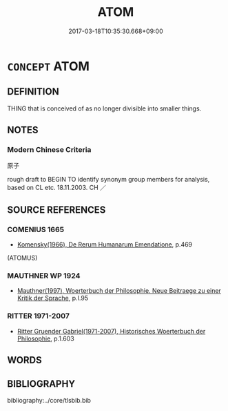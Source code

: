 # -*- mode: mandoku-tls-view -*-
#+TITLE: ATOM
#+DATE: 2017-03-18T10:35:30.668+09:00        
#+STARTUP: content
* =CONCEPT= ATOM
:PROPERTIES:
:CUSTOM_ID: uuid-252ecdbc-ef6f-4bec-9739-36dc42dd8f8d
:TR_ZH: 原子
:END:
** DEFINITION

THING that is conceived of as no longer divisible into smaller things.

** NOTES

*** Modern Chinese Criteria
原子

rough draft to BEGIN TO identify synonym group members for analysis, based on CL etc. 18.11.2003. CH ／

** SOURCE REFERENCES
*** COMENIUS 1665
 - [[cite:COMENIUS-1665][Komensky(1966), De Rerum Humanarum Emendatione]], p.469
 (ATOMUS)
*** MAUTHNER WP 1924
 - [[cite:MAUTHNER-WP-1924][Mauthner(1997), Woerterbuch der Philosophie. Neue Beitraege zu einer Kritik der Sprache]], p.I.95

*** RITTER 1971-2007
 - [[cite:RITTER-1971-2007][Ritter Gruender Gabriel(1971-2007), Historisches Woerterbuch der Philosophie]], p.1.603

** WORDS
   :PROPERTIES:
   :VISIBILITY: children
   :END:
** BIBLIOGRAPHY
bibliography:../core/tlsbib.bib
